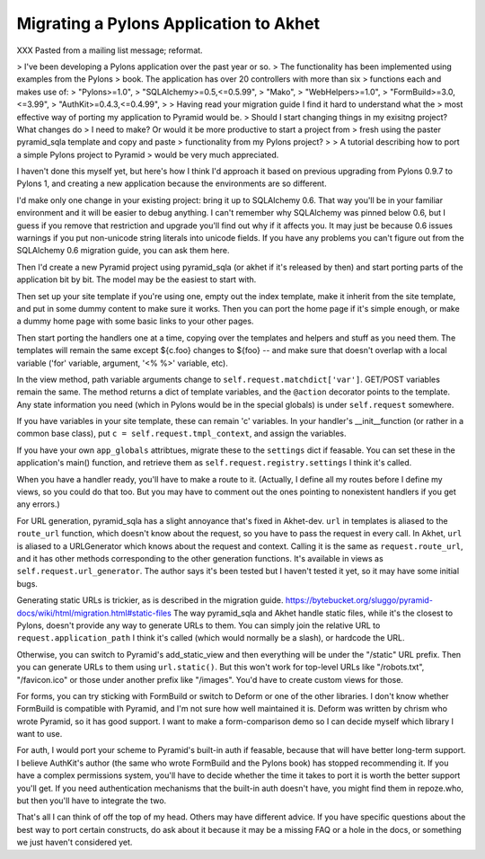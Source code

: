 Migrating a Pylons Application to Akhet
%%%%%%%%%%%%%%%%%%%%%%%%%%%%%%%%%%%%%%%

XXX Pasted from a mailing list message; reformat.

> I've been developing a Pylons application over the past year or so.
> The functionality has been implemented using examples from the Pylons
> book. The application has over 20 controllers with more than six
> functions each and makes use of:
> "Pylons>=1.0",
> "SQLAlchemy>=0.5,<=0.5.99",
> "Mako",
> "WebHelpers>=1.0",
> "FormBuild>=3.0,<=3.99",
> "AuthKit>=0.4.3,<=0.4.99",
>
> Having read your migration guide I find it hard to understand what the
> most effective way of porting my application to Pyramid would be.
> Should I start changing things in my exisitng project? What changes do
> I need to make? Or would it be more productive to start a project from
> fresh using the paster pyramid_sqla template and copy and paste
> functionality from my Pylons project?
>
> A tutorial describing how to port a simple Pylons project to Pyramid
> would be very much appreciated.

I haven't done this myself yet, but here's how I think I'd approach it
based on previous upgrading from Pylons 0.9.7 to Pylons 1, and
creating a new application because the environments are so different.

I'd make only one change in your existing project: bring it up to
SQLAlchemy 0.6.  That way you'll be in your familiar environment and
it will be easier to debug anything. I can't remember why SQLAlchemy
was pinned below 0.6, but I guess if you remove that restriction and
upgrade you'll find out why if it affects you. It may just be because
0.6 issues warnings if you put non-unicode string literals into
unicode fields. If you have any problems you can't figure out from the
SQLAlchemy 0.6 migration guide, you can ask them here.

Then I'd create a new Pyramid project using pyramid_sqla (or akhet if
it's released by then) and start porting parts of the application bit
by bit.  The model may be the easiest to start with.

Then set up your site template if you're using one, empty out the
index template, make it inherit from the site template, and put in
some dummy content to make sure it works. Then you can port the home
page if it's simple enough, or make a dummy home page with some basic
links to your other pages.

Then start porting the handlers one at a time, copying over the
templates and helpers and stuff as you need them.  The templates will
remain the same except ${c.foo} changes to ${foo} -- and make sure
that doesn't overlap with a local variable ('for' variable, argument,
'<% %>' variable, etc).

In the view method, path variable arguments change to
``self.request.matchdict['var']``. GET/POST variables remain the same.
The method returns a dict of template variables, and the ``@action``
decorator points to the template. Any state information you need
(which in Pylons would be in the special globals) is under
``self.request`` somewhere.

If you have variables in your site template, these can remain 'c'
variables. In your handler's __init__function (or rather in a common
base class), put ``c = self.request.tmpl_context``, and assign the
variables.

If you have your own ``app_globals`` attribtues, migrate these to the
``settings`` dict if feasable. You can set these in the application's
main() function, and retrieve them as
``self.request.registry.settings`` I think it's called.

When you have a handler ready, you'll have to make a route to it.
(Actually, I define all my routes before I define my views, so you
could do that too. But you may have to comment out the ones pointing
to nonexistent handlers if you get any errors.)

For URL generation, pyramid_sqla has a slight annoyance that's fixed
in Akhet-dev. ``url`` in templates is aliased to the ``route_url``
function, which doesn't know about the request, so you have to pass
the request in every call. In Akhet, ``url`` is aliased to a
URLGenerator which knows about the request and context. Calling it is
the same as ``request.route_url``, and it has other methods
corresponding to the other generation functions. It's available in
views as ``self.request.url_generator``. The author says it's been
tested but I haven't tested it yet, so it may have some initial bugs.

Generating static URLs is trickier, as is described in the migration guide.
https://bytebucket.org/sluggo/pyramid-docs/wiki/html/migration.html#static-files
The way pyramid_sqla and Akhet handle static files, while it's the
closest to Pylons, doesn't provide any way to generate URLs to them.
You can simply join the relative URL to ``request.application_path`` I
think it's called (which would normally be a slash), or hardcode the
URL.

Otherwise, you can switch to Pyramid's add_static_view and then
everything will be under the "/static" URL prefix. Then you can
generate URLs to them using ``url.static()``. But this won't work for
top-level URLs like "/robots.txt", "/favicon.ico" or those under
another prefix like "/images". You'd have to create custom views for
those.

For forms, you can try sticking with FormBuild or switch to Deform or
one of the other libraries. I don't know whether FormBuild is
compatible with Pyramid, and I'm not sure how well maintained it is.
Deform was written by chrism who wrote Pyramid, so it has good
support. I want to make a form-comparison demo so I can decide myself
which library I want to use.

For auth, I would port your scheme to Pyramid's built-in auth if
feasable, because that will have better long-term support. I believe
AuthKit's author (the same who wrote FormBuild and the Pylons book)
has stopped recommending it. If you have a complex permissions system,
you'll have to decide whether the time it takes to port it is worth
the better support you'll get. If you need authentication mechanisms
that the built-in auth doesn't have, you might find them in
repoze.who, but then you'll have to integrate the two.

That's all I can think of off the top of my head. Others may have
different advice. If you have specific questions about the best way to
port certain constructs, do ask about it because it may be a missing
FAQ or a hole in the docs, or something we just haven't considered
yet.

